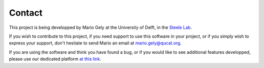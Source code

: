 Contact
============

This project is being developped by Mario Gely at the University of Delft, 
in the `Steele Lab <http://steelelab.tudelft.nl>`_.

If you wish to contribute to this project, if you need support to use 
this software in your project, or if you simply wish to express your support,
don't hesitate to send Mario an email at mario.gely@qucat.org.

If you are using the software and think you have found a bug, or if you
would like to see additional features developped, please use
our dedicated platform `at this link <https://github.com/mgely/qucat/issues/new/choose>`_.